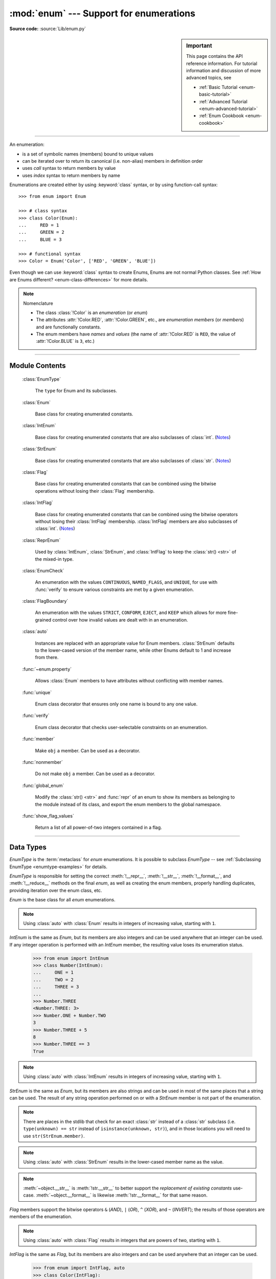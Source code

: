 :mod:`enum` --- Support for enumerations
========================================

.. module:: enum
   :synopsis: Implementation of an enumeration class.

.. moduleauthor:: Ethan Furman <ethan@stoneleaf.us>
.. sectionauthor:: Barry Warsaw <barry@python.org>
.. sectionauthor:: Eli Bendersky <eliben@gmail.com>
.. sectionauthor:: Ethan Furman <ethan@stoneleaf.us>

.. versionadded:: 3.4

**Source code:** :source:`Lib/enum.py`

.. sidebar:: Important

   This page contains the API reference information. For tutorial
   information and discussion of more advanced topics, see

   * :ref:`Basic Tutorial <enum-basic-tutorial>`
   * :ref:`Advanced Tutorial <enum-advanced-tutorial>`
   * :ref:`Enum Cookbook <enum-cookbook>`

---------------

An enumeration:

* is a set of symbolic names (members) bound to unique values
* can be iterated over to return its canonical (i.e. non-alias) members in
  definition order
* uses *call* syntax to return members by value
* uses *index* syntax to return members by name

Enumerations are created either by using :keyword:`class` syntax, or by
using function-call syntax::

   >>> from enum import Enum

   >>> # class syntax
   >>> class Color(Enum):
   ...     RED = 1
   ...     GREEN = 2
   ...     BLUE = 3

   >>> # functional syntax
   >>> Color = Enum('Color', ['RED', 'GREEN', 'BLUE'])

Even though we can use :keyword:`class` syntax to create Enums, Enums
are not normal Python classes.  See
:ref:`How are Enums different? <enum-class-differences>` for more details.

.. note:: Nomenclature

   - The class :class:`!Color` is an *enumeration* (or *enum*)
   - The attributes :attr:`!Color.RED`, :attr:`!Color.GREEN`, etc., are
     *enumeration members* (or *members*) and are functionally constants.
   - The enum members have *names* and *values* (the name of
     :attr:`!Color.RED` is ``RED``, the value of :attr:`!Color.BLUE` is
     ``3``, etc.)

---------------

Module Contents
---------------

   :class:`EnumType`

      The ``type`` for Enum and its subclasses.

   :class:`Enum`

      Base class for creating enumerated constants.

   :class:`IntEnum`

      Base class for creating enumerated constants that are also
      subclasses of :class:`int`. (`Notes`_)

   :class:`StrEnum`

      Base class for creating enumerated constants that are also
      subclasses of :class:`str`. (`Notes`_)

   :class:`Flag`

      Base class for creating enumerated constants that can be combined using
      the bitwise operations without losing their :class:`Flag` membership.

   :class:`IntFlag`

      Base class for creating enumerated constants that can be combined using
      the bitwise operators without losing their :class:`IntFlag` membership.
      :class:`IntFlag` members are also subclasses of :class:`int`. (`Notes`_)

   :class:`ReprEnum`

      Used by :class:`IntEnum`, :class:`StrEnum`, and :class:`IntFlag`
      to keep the :class:`str() <str>` of the mixed-in type.

   :class:`EnumCheck`

      An enumeration with the values ``CONTINUOUS``, ``NAMED_FLAGS``, and
      ``UNIQUE``, for use with :func:`verify` to ensure various constraints
      are met by a given enumeration.

   :class:`FlagBoundary`

      An enumeration with the values ``STRICT``, ``CONFORM``, ``EJECT``, and
      ``KEEP`` which allows for more fine-grained control over how invalid values
      are dealt with in an enumeration.

   :class:`auto`

      Instances are replaced with an appropriate value for Enum members.
      :class:`StrEnum` defaults to the lower-cased version of the member name,
      while other Enums default to 1 and increase from there.

   :func:`~enum.property`

      Allows :class:`Enum` members to have attributes without conflicting with
      member names.

   :func:`unique`

      Enum class decorator that ensures only one name is bound to any one value.

   :func:`verify`

      Enum class decorator that checks user-selectable constraints on an
      enumeration.

   :func:`member`

      Make ``obj`` a member.  Can be used as a decorator.

   :func:`nonmember`

      Do not make ``obj`` a member.  Can be used as a decorator.

   :func:`global_enum`

      Modify the :class:`str() <str>` and :func:`repr` of an enum
      to show its members as belonging to the module instead of its class,
      and export the enum members to the global namespace.

   :func:`show_flag_values`

      Return a list of all power-of-two integers contained in a flag.


.. versionadded:: 3.6  ``Flag``, ``IntFlag``, ``auto``
.. versionadded:: 3.11  ``StrEnum``, ``EnumCheck``, ``ReprEnum``, ``FlagBoundary``, ``property``, ``member``, ``nonmember``, ``global_enum``, ``show_flag_values``

---------------

Data Types
----------


.. class:: EnumType

   *EnumType* is the :term:`metaclass` for *enum* enumerations.  It is possible
   to subclass *EnumType* -- see :ref:`Subclassing EnumType <enumtype-examples>`
   for details.

   *EnumType* is responsible for setting the correct :meth:`!__repr__`,
   :meth:`!__str__`, :meth:`!__format__`, and :meth:`!__reduce__` methods on the
   final *enum*, as well as creating the enum members, properly handling
   duplicates, providing iteration over the enum class, etc.

   .. method:: EnumType.__call__(cls, value, names=None, *, module=None, qualname=None, type=None, start=1, boundary=None)

      This method is called in two different ways:

      * to look up an existing member:

         :cls:   The enum class being called.
         :value: The value to lookup.

      * to use the ``cls`` enum to create a new enum (only if the existing enum
        does not have any members):

         :cls:   The enum class being called.
         :value: The name of the new Enum to create.
         :names: The names/values of the members for the new Enum.
         :module:    The name of the module the new Enum is created in.
         :qualname:  The actual location in the module where this Enum can be found.
         :type:  A mix-in type for the new Enum.
         :start: The first integer value for the Enum (used by :class:`auto`).
         :boundary:  How to handle out-of-range values from bit operations (:class:`Flag` only).

   .. method:: EnumType.__contains__(cls, member)

      Returns ``True`` if member belongs to the ``cls``::

        >>> some_var = Color.RED
        >>> some_var in Color
        True

      .. note::

         In Python 3.12 it will be possible to check for member values and not
         just members; until then, a ``TypeError`` will be raised if a
         non-Enum-member is used in a containment check.

   .. method:: EnumType.__dir__(cls)

      Returns ``['__class__', '__doc__', '__members__', '__module__']`` and the
      names of the members in *cls*::

        >>> dir(Color)
        ['BLUE', 'GREEN', 'RED', '__class__', '__contains__', '__doc__', '__getitem__', '__init_subclass__', '__iter__', '__len__', '__members__', '__module__', '__name__', '__qualname__']

   .. method:: EnumType.__getattr__(cls, name)

      Returns the Enum member in *cls* matching *name*, or raises an :exc:`AttributeError`::

        >>> Color.GREEN
        <Color.GREEN: 2>

   .. method:: EnumType.__getitem__(cls, name)

      Returns the Enum member in *cls* matching *name*, or raises a :exc:`KeyError`::

        >>> Color['BLUE']
        <Color.BLUE: 3>

   .. method:: EnumType.__iter__(cls)

      Returns each member in *cls* in definition order::

        >>> list(Color)
        [<Color.RED: 1>, <Color.GREEN: 2>, <Color.BLUE: 3>]

   .. method:: EnumType.__len__(cls)

      Returns the number of member in *cls*::

        >>> len(Color)
        3

   .. method:: EnumType.__reversed__(cls)

      Returns each member in *cls* in reverse definition order::

        >>> list(reversed(Color))
        [<Color.BLUE: 3>, <Color.GREEN: 2>, <Color.RED: 1>]

   .. versionadded:: 3.11

      Before 3.11 ``enum`` used ``EnumMeta`` type, which is kept as an alias.


.. class:: Enum

   *Enum* is the base class for all *enum* enumerations.

   .. attribute:: Enum.name

      The name used to define the ``Enum`` member::

        >>> Color.BLUE.name
        'BLUE'

   .. attribute:: Enum.value

      The value given to the ``Enum`` member::

         >>> Color.RED.value
         1

      .. note:: Enum member values

         Member values can be anything: :class:`int`, :class:`str`, etc.  If
         the exact value is unimportant you may use :class:`auto` instances and an
         appropriate value will be chosen for you.  See :class:`auto` for the
         details.

   .. attribute:: Enum._ignore_

      ``_ignore_`` is only used during creation and is removed from the
      enumeration once creation is complete.

      ``_ignore_`` is a list of names that will not become members, and whose
      names will also be removed from the completed enumeration.  See
      :ref:`TimePeriod <enum-time-period>` for an example.

   .. method:: Enum.__dir__(self)

      Returns ``['__class__', '__doc__', '__module__', 'name', 'value']`` and
      any public methods defined on *self.__class__*::

         >>> from datetime import date
         >>> class Weekday(Enum):
         ...     MONDAY = 1
         ...     TUESDAY = 2
         ...     WEDNESDAY = 3
         ...     THURSDAY = 4
         ...     FRIDAY = 5
         ...     SATURDAY = 6
         ...     SUNDAY = 7
         ...     @classmethod
         ...     def today(cls):
         ...         print('today is %s' % cls(date.today().isoweekday()).name)
         >>> dir(Weekday.SATURDAY)
         ['__class__', '__doc__', '__eq__', '__hash__', '__module__', 'name', 'today', 'value']

   .. method:: Enum._generate_next_value_(name, start, count, last_values)

         :name: The name of the member being defined (e.g. 'RED').
         :start: The start value for the Enum; the default is 1.
         :count: The number of members currently defined, not including this one.
         :last_values: A list of the previous values.

      A *staticmethod* that is used to determine the next value returned by
      :class:`auto`::

         >>> from enum import auto
         >>> class PowersOfThree(Enum):
         ...     @staticmethod
         ...     def _generate_next_value_(name, start, count, last_values):
         ...         return 3 ** (count + 1)
         ...     FIRST = auto()
         ...     SECOND = auto()
         >>> PowersOfThree.SECOND.value
         9

   .. method:: Enum.__init_subclass__(cls, **kwds)

      A *classmethod* that is used to further configure subsequent subclasses.
      By default, does nothing.

   .. method:: Enum._missing_(cls, value)

      A *classmethod* for looking up values not found in *cls*.  By default it
      does nothing, but can be overridden to implement custom search behavior::

         >>> from enum import StrEnum
         >>> class Build(StrEnum):
         ...     DEBUG = auto()
         ...     OPTIMIZED = auto()
         ...     @classmethod
         ...     def _missing_(cls, value):
         ...         value = value.lower()
         ...         for member in cls:
         ...             if member.value == value:
         ...                 return member
         ...         return None
         >>> Build.DEBUG.value
         'debug'
         >>> Build('deBUG')
         <Build.DEBUG: 'debug'>

   .. method:: Enum.__repr__(self)

      Returns the string used for *repr()* calls.  By default, returns the
      *Enum* name, member name, and value, but can be overridden::

         >>> class OtherStyle(Enum):
         ...     ALTERNATE = auto()
         ...     OTHER = auto()
         ...     SOMETHING_ELSE = auto()
         ...     def __repr__(self):
         ...         cls_name = self.__class__.__name__
         ...         return f'{cls_name}.{self.name}'
         >>> OtherStyle.ALTERNATE, str(OtherStyle.ALTERNATE), f"{OtherStyle.ALTERNATE}"
         (OtherStyle.ALTERNATE, 'OtherStyle.ALTERNATE', 'OtherStyle.ALTERNATE')

   .. method:: Enum.__str__(self)

      Returns the string used for *str()* calls.  By default, returns the
      *Enum* name and member name, but can be overridden::

         >>> class OtherStyle(Enum):
         ...     ALTERNATE = auto()
         ...     OTHER = auto()
         ...     SOMETHING_ELSE = auto()
         ...     def __str__(self):
         ...         return f'{self.name}'
         >>> OtherStyle.ALTERNATE, str(OtherStyle.ALTERNATE), f"{OtherStyle.ALTERNATE}"
         (<OtherStyle.ALTERNATE: 1>, 'ALTERNATE', 'ALTERNATE')

   .. method:: Enum.__format__(self)

      Returns the string used for *format()* and *f-string* calls.  By default,
      returns :meth:`__str__` return value, but can be overridden::

         >>> class OtherStyle(Enum):
         ...     ALTERNATE = auto()
         ...     OTHER = auto()
         ...     SOMETHING_ELSE = auto()
         ...     def __format__(self, spec):
         ...         return f'{self.name}'
         >>> OtherStyle.ALTERNATE, str(OtherStyle.ALTERNATE), f"{OtherStyle.ALTERNATE}"
         (<OtherStyle.ALTERNATE: 1>, 'OtherStyle.ALTERNATE', 'ALTERNATE')

   .. note::

      Using :class:`auto` with :class:`Enum` results in integers of increasing value,
      starting with ``1``.


.. class:: IntEnum

   *IntEnum* is the same as *Enum*, but its members are also integers and can be
   used anywhere that an integer can be used.  If any integer operation is performed
   with an *IntEnum* member, the resulting value loses its enumeration status.

      >>> from enum import IntEnum
      >>> class Number(IntEnum):
      ...     ONE = 1
      ...     TWO = 2
      ...     THREE = 3
      ...
      >>> Number.THREE
      <Number.THREE: 3>
      >>> Number.ONE + Number.TWO
      3
      >>> Number.THREE + 5
      8
      >>> Number.THREE == 3
      True

   .. note::

      Using :class:`auto` with :class:`IntEnum` results in integers of increasing
      value, starting with ``1``.

   .. versionchanged:: 3.11 :meth:`~object.__str__` is now :meth:`!int.__str__` to
      better support the *replacement of existing constants* use-case.
      :meth:`~object.__format__` was already :meth:`!int.__format__` for that same reason.


.. class:: StrEnum

   *StrEnum* is the same as *Enum*, but its members are also strings and can be used
   in most of the same places that a string can be used.  The result of any string
   operation performed on or with a *StrEnum* member is not part of the enumeration.

   .. note::

      There are places in the stdlib that check for an exact :class:`str`
      instead of a :class:`str` subclass (i.e. ``type(unknown) == str``
      instead of ``isinstance(unknown, str)``), and in those locations you
      will need to use ``str(StrEnum.member)``.

   .. note::

      Using :class:`auto` with :class:`StrEnum` results in the lower-cased member
      name as the value.

   .. note::

      :meth:`~object.__str__` is :meth:`!str.__str__` to better support the
      *replacement of existing constants* use-case.  :meth:`~object.__format__` is likewise
      :meth:`!str.__format__` for that same reason.

   .. versionadded:: 3.11

.. class:: Flag

   *Flag* members support the bitwise operators ``&`` (*AND*), ``|`` (*OR*),
   ``^`` (*XOR*), and ``~`` (*INVERT*); the results of those operators are members
   of the enumeration.

   .. method:: __contains__(self, value)

      Returns *True* if value is in self::

         >>> from enum import Flag, auto
         >>> class Color(Flag):
         ...     RED = auto()
         ...     GREEN = auto()
         ...     BLUE = auto()
         >>> purple = Color.RED | Color.BLUE
         >>> white = Color.RED | Color.GREEN | Color.BLUE
         >>> Color.GREEN in purple
         False
         >>> Color.GREEN in white
         True
         >>> purple in white
         True
         >>> white in purple
         False

   .. method:: __iter__(self):

      Returns all contained non-alias members::

         >>> list(Color.RED)
         [<Color.RED: 1>]
         >>> list(purple)
         [<Color.RED: 1>, <Color.BLUE: 4>]

      .. versionchanged:: 3.11

         Aliases are no longer returned during iteration.

   .. method:: __len__(self):

      Returns number of members in flag::

         >>> len(Color.GREEN)
         1
         >>> len(white)
         3

   .. method:: __bool__(self):

      Returns *True* if any members in flag, *False* otherwise::

         >>> bool(Color.GREEN)
         True
         >>> bool(white)
         True
         >>> black = Color(0)
         >>> bool(black)
         False

   .. method:: __or__(self, other)

      Returns current flag binary or'ed with other::

         >>> Color.RED | Color.GREEN
         <Color.RED|GREEN: 3>

   .. method:: __and__(self, other)

      Returns current flag binary and'ed with other::

         >>> purple & white
         <Color.RED|BLUE: 5>
         >>> purple & Color.GREEN
         <Color: 0>

   .. method:: __xor__(self, other)

      Returns current flag binary xor'ed with other::

         >>> purple ^ white
         <Color.GREEN: 2>
         >>> purple ^ Color.GREEN
         <Color.RED|GREEN|BLUE: 7>

   .. method:: __invert__(self):

      Returns all the flags in *type(self)* that are not in self::

         >>> ~white
         <Color: 0>
         >>> ~purple
         <Color.GREEN: 2>
         >>> ~Color.RED
         <Color.GREEN|BLUE: 6>

   .. method:: _numeric_repr_

      Function used to format any remaining unnamed numeric values.  Default is
      the value's repr; common choices are :func:`hex` and :func:`oct`.

   .. note::

      Using :class:`auto` with :class:`Flag` results in integers that are powers
      of two, starting with ``1``.

   .. versionchanged:: 3.11 The *repr()* of zero-valued flags has changed.  It
      is now::

         >>> Color(0) # doctest: +SKIP
         <Color: 0>

.. class:: IntFlag

   *IntFlag* is the same as *Flag*, but its members are also integers and can be
   used anywhere that an integer can be used.

      >>> from enum import IntFlag, auto
      >>> class Color(IntFlag):
      ...     RED = auto()
      ...     GREEN = auto()
      ...     BLUE = auto()
      >>> Color.RED & 2
      <Color: 0>
      >>> Color.RED | 2
      <Color.RED|GREEN: 3>

   If any integer operation is performed with an *IntFlag* member, the result is
   not an *IntFlag*::

        >>> Color.RED + 2
        3

   If a *Flag* operation is performed with an *IntFlag* member and:

      * the result is a valid *IntFlag*: an *IntFlag* is returned
      * the result is not a valid *IntFlag*: the result depends on the *FlagBoundary* setting

   The *repr()* of unnamed zero-valued flags has changed.  It is now:

      >>> Color(0)
      <Color: 0>

   .. note::

      Using :class:`auto` with :class:`IntFlag` results in integers that are powers
      of two, starting with ``1``.

   .. versionchanged:: 3.11

      :meth:`~object.__str__` is now :meth:`!int.__str__` to better support the
      *replacement of existing constants* use-case.  :meth:`~object.__format__` was
      already :meth:`!int.__format__` for that same reason.

      Inversion of an :class:`!IntFlag` now returns a positive value that is the
      union of all flags not in the given flag, rather than a negative value.
      This matches the existing :class:`Flag` behavior.

.. class:: ReprEnum

   :class:`!ReprEnum` uses the :meth:`repr() <Enum.__repr__>` of :class:`Enum`,
   but the :class:`str() <str>` of the mixed-in data type:

      * :meth:`!int.__str__` for :class:`IntEnum` and :class:`IntFlag`
      * :meth:`!str.__str__` for :class:`StrEnum`

   Inherit from :class:`!ReprEnum` to keep the :class:`str() <str>` / :func:`format`
   of the mixed-in data type instead of using the
   :class:`Enum`-default :meth:`str() <Enum.__str__>`.


   .. versionadded:: 3.11

.. class:: EnumCheck

   *EnumCheck* contains the options used by the :func:`verify` decorator to ensure
   various constraints; failed constraints result in a :exc:`ValueError`.

   .. attribute:: UNIQUE

      Ensure that each value has only one name::

         >>> from enum import Enum, verify, UNIQUE
         >>> @verify(UNIQUE)
         ... class Color(Enum):
         ...     RED = 1
         ...     GREEN = 2
         ...     BLUE = 3
         ...     CRIMSON = 1
         Traceback (most recent call last):
         ...
         ValueError: aliases found in <enum 'Color'>: CRIMSON -> RED


   .. attribute:: CONTINUOUS

      Ensure that there are no missing values between the lowest-valued member
      and the highest-valued member::

         >>> from enum import Enum, verify, CONTINUOUS
         >>> @verify(CONTINUOUS)
         ... class Color(Enum):
         ...     RED = 1
         ...     GREEN = 2
         ...     BLUE = 5
         Traceback (most recent call last):
         ...
         ValueError: invalid enum 'Color': missing values 3, 4

   .. attribute:: NAMED_FLAGS

      Ensure that any flag groups/masks contain only named flags -- useful when
      values are specified instead of being generated by :func:`auto`::

         >>> from enum import Flag, verify, NAMED_FLAGS
         >>> @verify(NAMED_FLAGS)
         ... class Color(Flag):
         ...     RED = 1
         ...     GREEN = 2
         ...     BLUE = 4
         ...     WHITE = 15
         ...     NEON = 31
         Traceback (most recent call last):
         ...
         ValueError: invalid Flag 'Color': aliases WHITE and NEON are missing combined values of 0x18 [use enum.show_flag_values(value) for details]

   .. note::

      CONTINUOUS and NAMED_FLAGS are designed to work with integer-valued members.

   .. versionadded:: 3.11

.. class:: FlagBoundary

   *FlagBoundary* controls how out-of-range values are handled in *Flag* and its
   subclasses.

   .. attribute:: STRICT

      Out-of-range values cause a :exc:`ValueError` to be raised. This is the
      default for :class:`Flag`::

         >>> from enum import Flag, STRICT, auto
         >>> class StrictFlag(Flag, boundary=STRICT):
         ...     RED = auto()
         ...     GREEN = auto()
         ...     BLUE = auto()
         >>> StrictFlag(2**2 + 2**4)
         Traceback (most recent call last):
         ...
         ValueError: <flag 'StrictFlag'> invalid value 20
             given 0b0 10100
           allowed 0b0 00111

   .. attribute:: CONFORM

      Out-of-range values have invalid values removed, leaving a valid *Flag*
      value::

         >>> from enum import Flag, CONFORM, auto
         >>> class ConformFlag(Flag, boundary=CONFORM):
         ...     RED = auto()
         ...     GREEN = auto()
         ...     BLUE = auto()
         >>> ConformFlag(2**2 + 2**4)
         <ConformFlag.BLUE: 4>

   .. attribute:: EJECT

      Out-of-range values lose their *Flag* membership and revert to :class:`int`.

         >>> from enum import Flag, EJECT, auto
         >>> class EjectFlag(Flag, boundary=EJECT):
         ...     RED = auto()
         ...     GREEN = auto()
         ...     BLUE = auto()
         >>> EjectFlag(2**2 + 2**4)
         20

   .. attribute:: KEEP

      Out-of-range values are kept, and the *Flag* membership is kept.
      This is the default for :class:`IntFlag`::

         >>> from enum import Flag, KEEP, auto
         >>> class KeepFlag(Flag, boundary=KEEP):
         ...     RED = auto()
         ...     GREEN = auto()
         ...     BLUE = auto()
         >>> KeepFlag(2**2 + 2**4)
         <KeepFlag.BLUE|16: 20>

.. versionadded:: 3.11

---------------

Supported ``__dunder__`` names
""""""""""""""""""""""""""""""

:attr:`~EnumType.__members__` is a read-only ordered mapping of ``member_name``:``member``
items.  It is only available on the class.

:meth:`~object.__new__`, if specified, must create and return the enum members; it is
also a very good idea to set the member's :attr:`!_value_` appropriately.  Once
all the members are created it is no longer used.


Supported ``_sunder_`` names
""""""""""""""""""""""""""""

- ``_name_`` -- name of the member
- ``_value_`` -- value of the member; can be set / modified in ``__new__``

- ``_missing_`` -- a lookup function used when a value is not found; may be
  overridden
- ``_ignore_`` -- a list of names, either as a :class:`list` or a :class:`str`,
  that will not be transformed into members, and will be removed from the final
  class
- ``_order_`` -- used in Python 2/3 code to ensure member order is consistent
  (class attribute, removed during class creation)
- ``_generate_next_value_`` -- used to get an appropriate value for an enum
  member; may be overridden

   .. note::

       For standard :class:`Enum` classes the next value chosen is the last value seen
       incremented by one.

       For :class:`Flag` classes the next value chosen will be the next highest
       power-of-two, regardless of the last value seen.

.. versionadded:: 3.6 ``_missing_``, ``_order_``, ``_generate_next_value_``
.. versionadded:: 3.7 ``_ignore_``

---------------

Utilities and Decorators
------------------------

.. class:: auto

   *auto* can be used in place of a value.  If used, the *Enum* machinery will
   call an *Enum*'s :meth:`~Enum._generate_next_value_` to get an appropriate value.
   For *Enum* and *IntEnum* that appropriate value will be the last value plus
   one; for *Flag* and *IntFlag* it will be the first power-of-two greater
   than the highest value; for *StrEnum* it will be the lower-cased version of
   the member's name.  Care must be taken if mixing *auto()* with manually
   specified values.

   *auto* instances are only resolved when at the top level of an assignment:

      * ``FIRST = auto()`` will work (auto() is replaced with ``1``);
      * ``SECOND = auto(), -2`` will work (auto is replaced with ``2``, so ``2, -2`` is
         used to create the ``SECOND`` enum member;
      * ``THREE = [auto(), -3]`` will *not* work (``<auto instance>, -3`` is used to
        create the ``THREE`` enum member)

   .. versionchanged:: 3.11.1

      In prior versions, ``auto()`` had to be the only thing
      on the assignment line to work properly.

   ``_generate_next_value_`` can be overridden to customize the values used by
   *auto*.

   .. note:: in 3.13 the default ``_generate_next_value_`` will always return
             the highest member value incremented by 1, and will fail if any
             member is an incompatible type.

.. decorator:: property

   A decorator similar to the built-in *property*, but specifically for
   enumerations.  It allows member attributes to have the same names as members
   themselves.

   .. note:: the *property* and the member must be defined in separate classes;
             for example, the *value* and *name* attributes are defined in the
             *Enum* class, and *Enum* subclasses can define members with the
             names ``value`` and ``name``.

   .. versionadded:: 3.11

.. decorator:: unique

   A :keyword:`class` decorator specifically for enumerations.  It searches an
   enumeration's :attr:`~EnumType.__members__`, gathering any aliases it finds; if any are
   found :exc:`ValueError` is raised with the details::

      >>> from enum import Enum, unique
      >>> @unique
      ... class Mistake(Enum):
      ...     ONE = 1
      ...     TWO = 2
      ...     THREE = 3
      ...     FOUR = 3
      ...
      Traceback (most recent call last):
      ...
      ValueError: duplicate values found in <enum 'Mistake'>: FOUR -> THREE

.. decorator:: verify

   A :keyword:`class` decorator specifically for enumerations.  Members from
   :class:`EnumCheck` are used to specify which constraints should be checked
   on the decorated enumeration.

   .. versionadded:: 3.11

.. decorator:: member

   A decorator for use in enums: its target will become a member.

   .. versionadded:: 3.11

.. decorator:: nonmember

   A decorator for use in enums: its target will not become a member.

   .. versionadded:: 3.11

.. decorator:: global_enum

   A decorator to change the :class:`str() <str>` and :func:`repr` of an enum
   to show its members as belonging to the module instead of its class.
   Should only be used when the enum members are exported
   to the module global namespace (see :class:`re.RegexFlag` for an example).


   .. versionadded:: 3.11

.. function:: show_flag_values(value)

   Return a list of all power-of-two integers contained in a flag *value*.

   .. versionadded:: 3.11

---------------

Notes
-----

:class:`IntEnum`, :class:`StrEnum`, and :class:`IntFlag`

   These three enum types are designed to be drop-in replacements for existing
   integer- and string-based values; as such, they have extra limitations:

   - ``__str__`` uses the value and not the name of the enum member

   - ``__format__``, because it uses ``__str__``, will also use the value of
     the enum member instead of its name

   If you do not need/want those limitations, you can either create your own
   base class by mixing in the ``int`` or ``str`` type yourself::

       >>> from enum import Enum
       >>> class MyIntEnum(int, Enum):
       ...     pass

   or you can reassign the appropriate :meth:`str`, etc., in your enum::

       >>> from enum import Enum, IntEnum
       >>> class MyIntEnum(IntEnum):
       ...     __str__ = Enum.__str__
